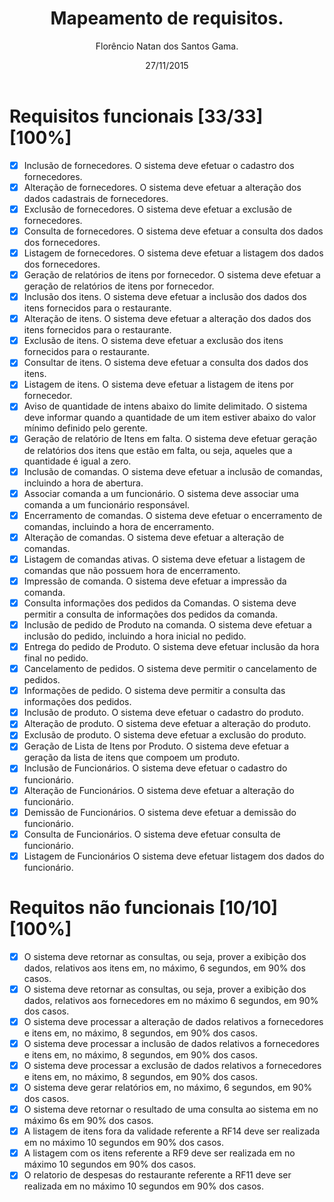 #+TITLE: Mapeamento de requisitos.
#+AUTHOR: Florêncio Natan dos Santos Gama.
#+DATE: 27/11/2015

* Requisitos funcionais [33/33][100%]

  - [X] Inclusão de fornecedores.
        O sistema deve efetuar o cadastro dos fornecedores.
  - [X] Alteração de fornecedores.
        O sistema deve efetuar a alteração dos dados cadastrais de fornecedores.
  - [X] Exclusão de fornecedores.
      O sistema deve efetuar a exclusão de fornecedores.
  - [X] Consulta de fornecedores.
        O sistema deve efetuar a consulta dos dados dos fornecedores.
  - [X] Listagem de fornecedores.
      O sistema deve efetuar a listagem dos dados dos fornecedores.
  - [X] Geração de relatórios de itens por fornecedor.
      O sistema deve efetuar a geração de relatórios de itens por fornecedor.
  - [X] Inclusão dos itens.
      O sistema deve efetuar a inclusão dos dados dos itens fornecidos para o restaurante.
  - [X] Alteração de itens.
        O sistema deve efetuar a alteração dos dados dos itens fornecidos para o restaurante.
  - [X] Exclusão de itens.
      O sistema deve efetuar a exclusão dos itens fornecidos para o restaurante.
  - [X] Consultar de itens.
      O sistema deve efetuar a consulta dos dados dos itens.
  - [X] Listagem de itens.
      O sistema deve efetuar a listagem de itens por fornecedor.
  - [X] Aviso de quantidade de intens abaixo do limite delimitado.
      O sistema deve informar quando a quantidade de um item estiver abaixo do valor mínimo definido pelo gerente.
  - [X] Geração de relatório de Itens em falta.
      O sistema deve efetuar geração de relatórios dos itens que estão em falta, ou seja, aqueles que a quantidade é igual a zero.
  - [X] Inclusão de comandas.
      O sistema deve efetuar a inclusão de comandas, incluindo a hora de abertura.
  - [X] Associar comanda a um funcionário.
      O sistema deve associar uma comanda a um funcionário responsável.
  - [X] Encerramento de comandas.
        O sistema deve efetuar o encerramento de comandas, incluindo a hora de encerramento.
  - [X] Alteração de comandas.
      O sistema deve efetuar a alteração de comandas.
  - [X] Listagem de comandas ativas.
      O sistema deve efetuar a listagem de comandas que não possuem hora de encerramento.
  - [X] Impressão de comanda.
      O sistema deve efetuar a impressão da comanda.
  - [X] Consulta informações dos pedidos da Comandas.
      O sistema deve permitir a consulta de informações dos pedidos da comanda.
  - [X] Inclusão de pedido de Produto na comanda.
      O sistema deve efetuar a inclusão do pedido, incluindo a hora inicial no pedido.
  - [X] Entrega do pedido de Produto.
      O sistema deve efetuar inclusão da hora final no pedido.
  - [X] Cancelamento de pedidos.
      O sistema deve permitir o cancelamento de pedidos.
  - [X] Informações de pedido.
        O sistema deve permitir a consulta das informações dos pedidos.
  - [X] Inclusão de produto.
      O sistema deve efetuar o cadastro do produto.
  - [X] Alteração de produto.
        O sistema deve efetuar a alteração do produto.
  - [X] Exclusão de produto.
        O sistema deve efetuar a exclusão do produto.
  - [X] Geração de Lista de Itens por Produto.
        O sistema deve efetuar a geração da lista de itens que compoem um produto.
  - [X] Inclusão de Funcionários.
        O sistema deve efetuar o cadastro do funcionário.
  - [X] Alteração de Funcionários.
      O sistema deve efetuar a alteração do funcionário.
  - [X] Demissão de Funcionários.
      O sistema deve efetuar a demissão do funcionário.
  - [X] Consulta de Funcionários.
      O sistema deve efetuar consulta de funcionário.
  - [X] Listagem de Funcionários
      O sistema deve efetuar listagem dos dados do funcionário.

* Requitos não funcionais [10/10][100%]

- [X] O sistema deve retornar as consultas, ou seja, prover a exibição dos dados, relativos aos itens em, no máximo, 6 segundos, em 90% dos casos.
- [X] O sistema deve retornar as consultas, ou seja, prover a exibição dos dados, relativos aos fornecedores em no máximo 6 segundos, em 90% dos casos.
- [X] O sistema deve processar a alteração de dados relativos a
 fornecedores e itens em, no máximo, 8 segundos, em 90% dos casos.
- [X] O sistema deve processar a inclusão de dados relativos a fornecedores e itens em, no máximo, 8 segundos, em 90% dos casos.
- [X] O sistema deve processar a exclusão de dados relativos a fornecedores e itens em, no máximo, 8 segundos, em 90% dos casos.
- [X] O sistema deve gerar relatórios em, no máximo, 6 segundos, em 90% dos casos.
- [X] O sistema deve retornar o resultado de uma consulta ao sistema em no máximo 6s em 90% dos casos.
- [X] A listagem de itens fora da validade referente a RF14 deve ser realizada em no máximo 10 segundos em 90% dos casos.
- [X] A listagem com os itens referente a RF9 deve ser realizada em no máximo 10 segundos em 90% dos casos.
- [X] O relatorio de despesas do restaurante referente a RF11 deve ser realizada em no máximo 10 segundos em 90% dos casos.
